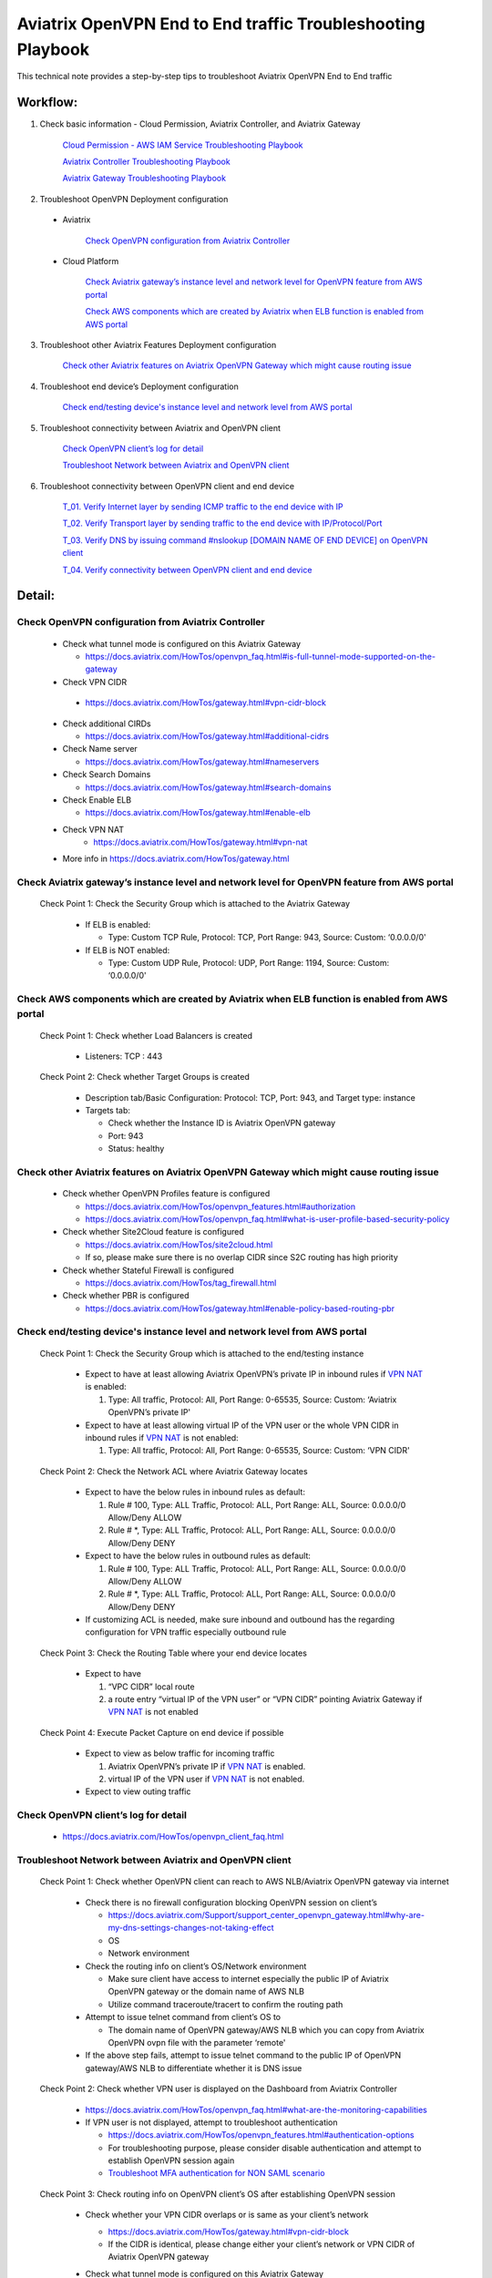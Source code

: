 .. meta::
   :description: 
   :keywords: 

=========================================================================================
Aviatrix OpenVPN End to End traffic Troubleshooting Playbook
=========================================================================================

This technical note provides a step-by-step tips to troubleshoot Aviatrix OpenVPN End to End traffic

Workflow:
---------

1. Check basic information - Cloud Permission, Aviatrix Controller, and Aviatrix Gateway

      `Cloud Permission - AWS IAM Service Troubleshooting Playbook <https://github.com/brycewang03/Docs/blob/troubleshooting_playbook/HowTos/troubleshooting_playbook_aws_iam_service.rst>`_
   
      `Aviatrix Controller Troubleshooting Playbook <https://github.com/brycewang03/Docs/blob/troubleshooting_playbook/HowTos/troubleshooting_playbook_aviatrix_controller.rst>`_
      
      `Aviatrix Gateway Troubleshooting Playbook <https://github.com/brycewang03/Docs/blob/troubleshooting_playbook/HowTos/troubleshooting_playbook_aviatrix_gateway.rst>`_
    
2. Troubleshoot OpenVPN Deployment configuration

  * Aviatrix
  
      `Check OpenVPN configuration from Aviatrix Controller`_
  
  * Cloud Platform
      
      `Check Aviatrix gateway’s instance level and network level for OpenVPN feature from AWS portal`_

      `Check AWS components which are created by Aviatrix when ELB function is enabled from AWS portal`_

3. Troubleshoot other Aviatrix Features Deployment configuration

    `Check other Aviatrix features on Aviatrix OpenVPN Gateway which might cause routing issue`_

4. Troubleshoot end device’s Deployment configuration
    
    `Check end/testing device's instance level and network level from AWS portal`_

5. Troubleshoot connectivity between Aviatrix and OpenVPN client
    
    `Check OpenVPN client’s log for detail`_
    
    `Troubleshoot Network between Aviatrix and OpenVPN client`_

6. Troubleshoot connectivity between OpenVPN client and end device

    `T_01. Verify Internet layer by sending ICMP traffic to the end device with IP`_

    `T_02. Verify Transport layer by sending traffic to the end device with IP/Protocol/Port`_

    `T_03. Verify DNS by issuing command #nslookup [DOMAIN NAME OF END DEVICE] on OpenVPN client`_

    `T_04. Verify connectivity between OpenVPN client and end device`_

Detail:
-------

Check OpenVPN configuration from Aviatrix Controller
~~~~~~~~~~~~~~~~~~~~~~~~~~~~~~~~~~~~~~~~~~~~~~~~~~~~

  * Check what tunnel mode is configured on this Aviatrix Gateway
    
    * https://docs.aviatrix.com/HowTos/openvpn_faq.html#is-full-tunnel-mode-supported-on-the-gateway
  
  *  Check VPN CIDR
    
    * https://docs.aviatrix.com/HowTos/gateway.html#vpn-cidr-block
  
  * Check additional CIRDs
    
    * https://docs.aviatrix.com/HowTos/gateway.html#additional-cidrs
  
  * Check Name server
  
    * https://docs.aviatrix.com/HowTos/gateway.html#nameservers
  
  * Check Search Domains
  
    * https://docs.aviatrix.com/HowTos/gateway.html#search-domains
  
  * Check Enable ELB
  
    * https://docs.aviatrix.com/HowTos/gateway.html#enable-elb
    
  * Check VPN NAT
     * https://docs.aviatrix.com/HowTos/gateway.html#vpn-nat
  
  * More info in https://docs.aviatrix.com/HowTos/gateway.html

Check Aviatrix gateway’s instance level and network level for OpenVPN feature from AWS portal
~~~~~~~~~~~~~~~~~~~~~~~~~~~~~~~~~~~~~~~~~~~~~~~~~~~~~~~~~~~~~~~~~~~~~~~~~~~~~~~~~~~~~~~~~~~~~

  Check Point 1: Check the Security Group which is attached to the Aviatrix Gateway
  
    * If ELB is enabled:
  
      * Type: Custom TCP Rule, Protocol: TCP, Port Range: 943, Source: Custom: ‘0.0.0.0/0'
  
    * If ELB is NOT enabled:
  
      * Type: Custom UDP Rule, Protocol: UDP, Port Range: 1194, Source: Custom: ‘0.0.0.0/0'

Check AWS components which are created by Aviatrix when ELB function is enabled from AWS portal
~~~~~~~~~~~~~~~~~~~~~~~~~~~~~~~~~~~~~~~~~~~~~~~~~~~~~~~~~~~~~~~~~~~~~~~~~~~~~~~~~~~~~~~~~~~~~~~

  Check Point 1: Check whether Load Balancers is created
  
    * Listeners: TCP : 443

  Check Point 2: Check whether Target Groups is created
  
    * Description tab/Basic Configuration: Protocol: TCP, Port: 943, and Target type: instance
  
    * Targets tab:
    
      * Check whether the Instance ID is Aviatrix OpenVPN gateway
    
      * Port: 943
    
      * Status: healthy

Check other Aviatrix features on Aviatrix OpenVPN Gateway which might cause routing issue
~~~~~~~~~~~~~~~~~~~~~~~~~~~~~~~~~~~~~~~~~~~~~~~~~~~~~~~~~~~~~~~~~~~~~~~~~~~~~~~~~~~~~~~~~

  * Check whether OpenVPN Profiles feature is configured
  
    * https://docs.aviatrix.com/HowTos/openvpn_features.html#authorization
  
    * https://docs.aviatrix.com/HowTos/openvpn_faq.html#what-is-user-profile-based-security-policy
  
  * Check whether Site2Cloud feature is configured
  
    * https://docs.aviatrix.com/HowTos/site2cloud.html
  
    * If so, please make sure there is no overlap CIDR since S2C routing has high priority
  
  * Check whether Stateful Firewall is configured
  
    * https://docs.aviatrix.com/HowTos/tag_firewall.html
  
  * Check whether PBR is configured
  
    * https://docs.aviatrix.com/HowTos/gateway.html#enable-policy-based-routing-pbr

Check end/testing device's instance level and network level from AWS portal
~~~~~~~~~~~~~~~~~~~~~~~~~~~~~~~~~~~~~~~~~~~~~~~~~~~~~~~~~~~~~~~~~~~~~~~~~~~

  Check Point 1: Check the Security Group which is attached to the end/testing instance
  
    * Expect to have at least allowing Aviatrix OpenVPN’s private IP in inbound rules if `VPN NAT <https://docs.aviatrix.com/HowTos/gateway.html#vpn-nat>`_ is enabled:
    
      1. Type: All traffic, Protocol: All, Port Range: 0-65535, Source: Custom: ‘Aviatrix OpenVPN’s private IP'
  
    * Expect to have at least allowing virtual IP of the VPN user or the whole VPN CIDR in inbound rules if `VPN NAT <https://docs.aviatrix.com/HowTos/gateway.html#vpn-nat>`_ is not enabled:
    
      1. Type: All traffic, Protocol: All, Port Range: 0-65535, Source: Custom: ‘VPN CIDR'

  Check Point 2: Check the Network ACL where Aviatrix Gateway locates
  
    * Expect to have the below rules in inbound rules as default:
  
      1. Rule # 100, Type: ALL Traffic, Protocol: ALL, Port Range: ALL, Source: 0.0.0.0/0 Allow/Deny ALLOW
    
      2. Rule # *, Type: ALL Traffic, Protocol: ALL, Port Range: ALL, Source: 0.0.0.0/0 Allow/Deny DENY
  
    * Expect to have the below rules in outbound rules as default:
    
      1. Rule # 100, Type: ALL Traffic, Protocol: ALL, Port Range: ALL, Source: 0.0.0.0/0 Allow/Deny ALLOW
    
      2. Rule # *, Type: ALL Traffic, Protocol: ALL, Port Range: ALL, Source: 0.0.0.0/0 Allow/Deny DENY
  
    * If customizing ACL is needed, make sure inbound and outbound has the regarding configuration for VPN traffic especially outbound rule

  Check Point 3: Check the Routing Table where your end device locates
  
    * Expect to have
    
      1. “VPC CIDR” local route
    
      2. a route entry “virtual IP of the VPN user” or “VPN CIDR” pointing Aviatrix Gateway if `VPN NAT <https://docs.aviatrix.com/HowTos/gateway.html#vpn-nat>`_ is not enabled

  Check Point 4: Execute Packet Capture on end device if possible
  
    * Expect to view as below traffic for incoming traffic
    
      1. Aviatrix OpenVPN’s private IP if `VPN NAT <https://docs.aviatrix.com/HowTos/gateway.html#vpn-nat>`_ is enabled.
    
      2. virtual IP of the VPN user if `VPN NAT <https://docs.aviatrix.com/HowTos/gateway.html#vpn-nat>`_ is not enabled.
  
    * Expect to view outing traffic

Check OpenVPN client’s log for detail
~~~~~~~~~~~~~~~~~~~~~~~~~~~~~~~~~~~~~

  * https://docs.aviatrix.com/HowTos/openvpn_client_faq.html

Troubleshoot Network between Aviatrix and OpenVPN client
~~~~~~~~~~~~~~~~~~~~~~~~~~~~~~~~~~~~~~~~~~~~~~~~~~~~~~~~

  Check Point 1: Check whether OpenVPN client can reach to AWS NLB/Aviatrix OpenVPN gateway via internet
  
    * Check there is no firewall configuration blocking OpenVPN session on client’s

      * https://docs.aviatrix.com/Support/support_center_openvpn_gateway.html#why-are-my-dns-settings-changes-not-taking-effect

      * OS

      * Network environment

    * Check the routing info on client’s OS/Network environment

      * Make sure client have access to internet especially the public IP of Aviatrix OpenVPN gateway or the domain name of AWS NLB

      * Utilize command traceroute/tracert to confirm the routing path

    * Attempt to issue telnet command from client’s OS to

      * The domain name of OpenVPN gateway/AWS NLB which you can copy from Aviatrix OpenVPN ovpn file with the parameter ‘remote'

    * If the above step fails, attempt to issue telnet command to the public IP of OpenVPN gateway/AWS NLB to differentiate whether it is DNS issue

  Check Point 2: Check whether VPN user is displayed on the Dashboard from Aviatrix Controller
  
    * https://docs.aviatrix.com/HowTos/openvpn_faq.html#what-are-the-monitoring-capabilities
    
    * If VPN user is not displayed, attempt to troubleshoot authentication
      
      * https://docs.aviatrix.com/HowTos/openvpn_features.html#authentication-options

      * For troubleshooting purpose, please consider disable authentication and attempt to establish OpenVPN session again

      * `Troubleshoot MFA authentication for NON SAML scenario`_

  Check Point 3: Check routing info on OpenVPN client’s OS after establishing OpenVPN session
  
    * Check whether your VPN CIDR overlaps or is same as your client’s network
    
      * https://docs.aviatrix.com/HowTos/gateway.html#vpn-cidr-block
      
      * If the CIDR is identical, please change either your client’s network or VPN CIDR of Aviatrix OpenVPN gateway
    
    * Check what tunnel mode is configured on this Aviatrix Gateway
      
      * https://docs.aviatrix.com/HowTos/openvpn_faq.html#is-full-tunnel-mode-supported-on-the-gateway
      
      * If it is split tunnel mode,
          
          * the VPC CIDR where your end device locates should display in your routing table
      
      * If it is full tunnel mode, 
          
          * since all traffic will forward to the OpenVPN virtual interface, at least the below routes should display in your routing table
              
              * 0/1 pointing to OpenVPN Gateway's VPN CIDR with OpenVPN virtual interface
              
              * 128.0/1 pointing to OpenVPN Gateway's VPN CIDR with OpenVPN virtual interface

  Check Point 4: Check DNS info on OpenVPN client’s OS after establishing OpenVPN session
  
    * https://docs.aviatrix.com/Support/support_center_openvpn_gateway.html#why-are-my-dns-settings-changes-not-taking-effect
    
    * If DNS info does not display properly in the client’s OS, please check
    
      * whether you hard code DNS in your PC/laptop
      
      * whether your office/home router hard code DNS settings

  Check Point 5:  Check the traffic between OpenVPN client and Aviatrix Gateway after establishing OpenVPN session
  
    * Test ICMP traffic from OpenVPN client to the private IP of Aviatrix OpenVPN gateway
    
    * Execute Packet Capture feature from Aviatrix Controller
      
      * https://docs.aviatrix.com/HowTos/troubleshooting.html#packet-capture
    
    * `Check other Aviatrix features on Aviatrix OpenVPN Gateway which might cause routing issue`_

Troubleshoot MFA authentication for NON SAML scenario
~~~~~~~~~~~~~~~~~~~~~~~~~~~~~~~~~~~~~~~~~~~~~~~~~~~~~

  1. Check the logs on MFA authentication server if possible
  
    * Use a third-party tool or client to verify the security/credential works properly
  
  2. Check MFA authentication server's instance level and network level
  
    * If server is deployed in AWS portal, please check whether Security Group, Network ACL and Routing Table are configured properly to receive traffic from Aviatrix OpenVPN gateway.
  
    * If server is deployed in other cloud platforms, internet or On-Prem, please check the similar configuration
  
  3. F. Check OpenVPN client’s log for detail
  
  4. Check whether Aviatrix OpenVPN gateway can reach to the authentication server
  
    * Utilize Aviatrix GATEWAY UTILITY feature to test ICMP traffic and DNS configuration
      
      1. Navigate to the Aviatrix GUI page: Troubleshoot -> Diagnostics -> Network -> GATEWAY UTILITY
    
      2. Attempt to send ICMP traffic to the IP of the server if possible
    
      3. Attempt to send ICMP traffic to the domain name of the server to verify Aviatrix gateway can resolve the domain name to IP properly
    
    * Utilize Aviatrix NETWORK CONNECTIVITY UTILITY feature to test the hostname and port
    
      * https://docs.aviatrix.com/HowTos/Troubleshoot_Diagnostics.html#network-connectivity-utility

T_01. Verify Internet layer by sending ICMP traffic to the end device with IP
~~~~~~~~~~~~~~~~~~~~~~~~~~~~~~~~~~~~~~~~~~~~~~~~~~~~~~~~~~~~~~~~~~~~~~~~~~~~~

  * For troubleshooting purpose, please consider allowing ICMP traffic on end device to confirm the whole routing path.
  
  * Steps:
  
    1. Send ICMP traffic from OpenVPN client to the end device with IP by Ping command
    
    2. Send ICMP traffic from OpenVPN client to the end device with IP by Traceroute/Tracert command

  * If the Ping fail, please check the traceroute/tracert report to figure out where the traffic ends

  Probable Causes:
  
    * End device does not allow ICMP traffic 
      
      * check for the private IP of Aviatrix OpenVPN gateway if VPN NAT is enabled.
      
      * check for the VPN CIDR if VPN NAT is disabled.
  
    * Traffic might be routed or be blocked somewhere

  Suggestions:
  
    * `Check other Aviatrix features on Aviatrix OpenVPN Gateway which might cause routing issue`_
  
    * Execute Aviatrix feature “Packet Capture” on Aviatrix OpenVPN gateway to view incoming and outgoing traffic
      
      * https://docs.aviatrix.com/HowTos/troubleshooting.html#packet-capture

T_02. Verify Transport layer by sending traffic to the end device with IP/Protocol/Port
~~~~~~~~~~~~~~~~~~~~~~~~~~~~~~~~~~~~~~~~~~~~~~~~~~~~~~~~~~~~~~~~~~~~~~~~~~~~~~~~~~~~~~~

  * Steps:
  
    1. Send traffic  from OpenVPN client to the end device by Telnet command
  
  * If the telnet traffic fail, the real application traffic might not work properly

  Probable Causes:
  
    * End device does not allow Protocol/Port properly
  
    * End device does not allow
      
      * for the private IP of Aviatrix OpenVPN gateway if VPN NAT is enabled.
      
      * for the VPN CIDR if VPN NAT is disabled.
  
    * Traffic might be routed or be blocked somewhere

  Suggestions:
  
    * `Check other Aviatrix features on Aviatrix OpenVPN Gateway which might cause routing issue`_
  
    * Execute Aviatrix feature “Packet Capture” on Aviatrix OpenVPN gateway to view incoming and outgoing traffic
      
      * https://docs.aviatrix.com/HowTos/troubleshooting.html#packet-capture

T_03. Verify DNS by issuing command #nslookup [DOMAIN NAME OF END DEVICE] on OpenVPN client
~~~~~~~~~~~~~~~~~~~~~~~~~~~~~~~~~~~~~~~~~~~~~~~~~~~~~~~~~~~~~~~~~~~~~~~~~~~~~~~~~~~~~~~~~~~

  * Steps:
  
    * Execute command #nslookup [DOMAIN NAME OF END DEVICE] on OpenVPN client
  
  * If DNS request fail, traffic will not send to the end device properly

  Probable Causes:
  
    * DNS cannot resolve the domain name
  
    * OpenVPN client cannot route traffic to the DNS

  Suggestions:
  
    * Troubleshoot DNS configuration
  
    * Attempt to issue nslookup command with different record in DNS
      
      * #nslookup [ANOTHER DOMAIN IN DNS RECORD] 
  
    * Troubleshoot the routes between OpenVPN Client and DNS
  
    * Attempt to issue nslookup command with specific DNS IP 
      
      * #nslookup [DOMAIN NAME] [DNS IP]
  
    * Check whether users configure additional CIDRS and Name server properly on Aviatrix OpenVPN gateway
  
    * https://docs.aviatrix.com/HowTos/gateway.html#additional-cidrs
  
    * https://docs.aviatrix.com/HowTos/gateway.html#nameservers
    
T_04. Verify connectivity between OpenVPN client and end device
~~~~~~~~~~~~~~~~~~~~~~~~~~~~~~~~~~~~~~~~~~~~~~~~~~~~~~~~~~~~~~~

   * Steps:
   
      * Send the real application traffic from OpenVPN client to the end device
   
   * If it still fails, please follow the Suggestions as below:

   Suggestions:
   
      * `Check other Aviatrix features on Aviatrix OpenVPN Gateway which might cause routing issue`_
      
      * Execute Aviatrix feature “Packet Capture” on Aviatrix OpenVPN gateway to view incoming and outgoing traffic

         * https://docs.aviatrix.com/HowTos/troubleshooting.html#packet-capture
